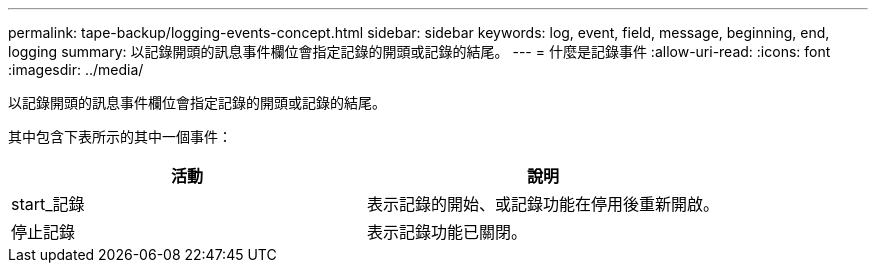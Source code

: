 ---
permalink: tape-backup/logging-events-concept.html 
sidebar: sidebar 
keywords: log, event, field, message, beginning, end, logging 
summary: 以記錄開頭的訊息事件欄位會指定記錄的開頭或記錄的結尾。 
---
= 什麼是記錄事件
:allow-uri-read: 
:icons: font
:imagesdir: ../media/


[role="lead"]
以記錄開頭的訊息事件欄位會指定記錄的開頭或記錄的結尾。

其中包含下表所示的其中一個事件：

|===
| 活動 | 說明 


 a| 
start_記錄
 a| 
表示記錄的開始、或記錄功能在停用後重新開啟。



 a| 
停止記錄
 a| 
表示記錄功能已關閉。

|===
